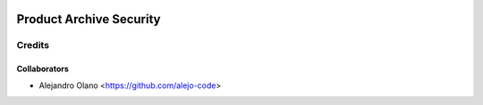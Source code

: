 .. image:: https://img.shields.io/badge/licence-AGPL--3-blue.svg
   :target: http://www.gnu.org/licenses/agpl-3.0-standalone.html
   :alt: License: AGPL-3

=================
Product Archive Security
=================

Credits
-------

Collaborators
=============

* Alejandro Olano <https://github.com/alejo-code>
